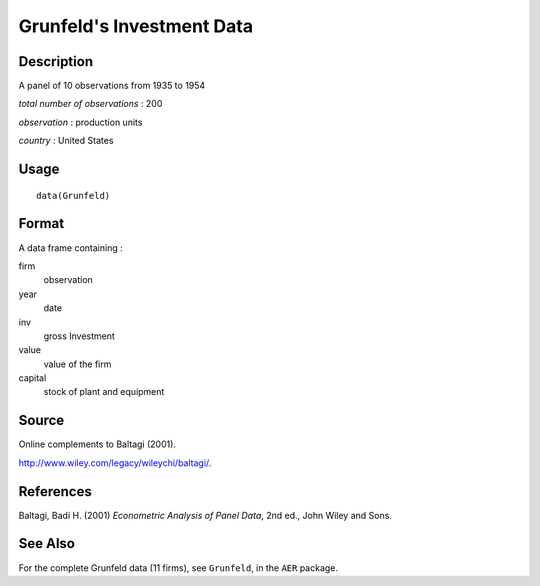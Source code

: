 +--------------------------------------+--------------------------------------+
| Grunfeld                             |
| R Documentation                      |
+--------------------------------------+--------------------------------------+

Grunfeld's Investment Data
--------------------------

Description
~~~~~~~~~~~

A panel of 10 observations from 1935 to 1954

*total number of observations* : 200

*observation* : production units

*country* : United States

Usage
~~~~~

::

    data(Grunfeld)

Format
~~~~~~

A data frame containing :

firm
    observation

year
    date

inv
    gross Investment

value
    value of the firm

capital
    stock of plant and equipment

Source
~~~~~~

Online complements to Baltagi (2001).

http://www.wiley.com/legacy/wileychi/baltagi/.

References
~~~~~~~~~~

Baltagi, Badi H. (2001) *Econometric Analysis of Panel Data*, 2nd ed.,
John Wiley and Sons.

See Also
~~~~~~~~

For the complete Grunfeld data (11 firms), see ``Grunfeld``, in the
``AER`` package.
